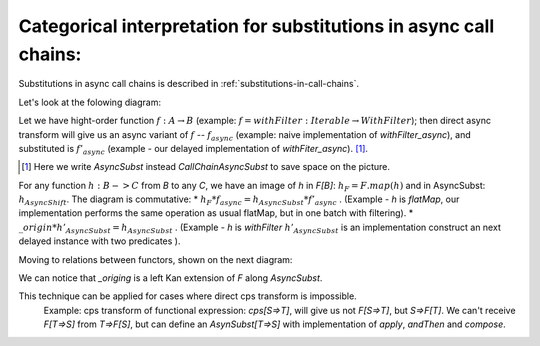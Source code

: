
.. _categorical-interpretation-for-CallChainAsyncSubst:

Categorical interpretation for substitutions in async call chains:
^^^^^^^^^^^^^^^^^^^^^^^^^^^^^^^^^^^^^^^^^^^^^^^^^^^^^^^^^^^^^^^^^^^

Substitutions in async call chains is described in :ref:`substitutions-in-call-chains`.


Let's look at the folowing diagram:

.. image:: diagrams/AsyncSubst3.png

Let we have hight-order function :math:`f: A\to B` (example: :math:`f = withFilter: Iterable \to WithFilter`); then direct async transform will give us an async variant of :math:`f` -- :math:`f_{async}`  (example:  naive implementation of `withFilter_async`), and substituted is :math:`f'_{async}` (example - our delayed implementation of `withFiter_async`). [#]_.

.. [#] Here we write `AsyncSubst` instead `CallChainAsyncSubst` to save space on the picture.
  

For any function :math:`h: B->C`  from `B` to any `C`,  we have an image of `h` in `F[B]`: :math:`h_F = F.map(h)` and in AsyncSubst: :math:`h_{AsyncShift}`.
The diagram is commutative: 
* :math:`h_{F} * f_{async} = h_{AsyncSubst} * f'_{async}` . (Example - `h` is `flatMap`, our implementation performs the same operation as usual flatMap, but in one batch with filtering).
* :math:`\_origin * h'_{AsyncSubst}  = h_{AsyncSubst}` . (Example - `h` is `withFilter`  :math:`h'_{AsyncSubst}` is an implementation construct an next delayed instance with two predicates ).  

Moving to relations between functors, shown on the next diagram:

.. image:: diagrams/AsyncSubstFunctors.png

We can notice that `_origing` is a left Kan extension of `F` along `AsyncSubst`.  

This technique can be applied for cases where direct cps transform is impossible.  
  Example: cps transform of functional expression: `cps[S=>T]`, will give us not `F[S=>T]`,  but `S=>F[T]`.  We can't receive `F[T=>S]` from `T=>F[S]`, but can define an `AsynSubst[T=>S]` with implementation of `apply`, `andThen` and `compose`.


  

